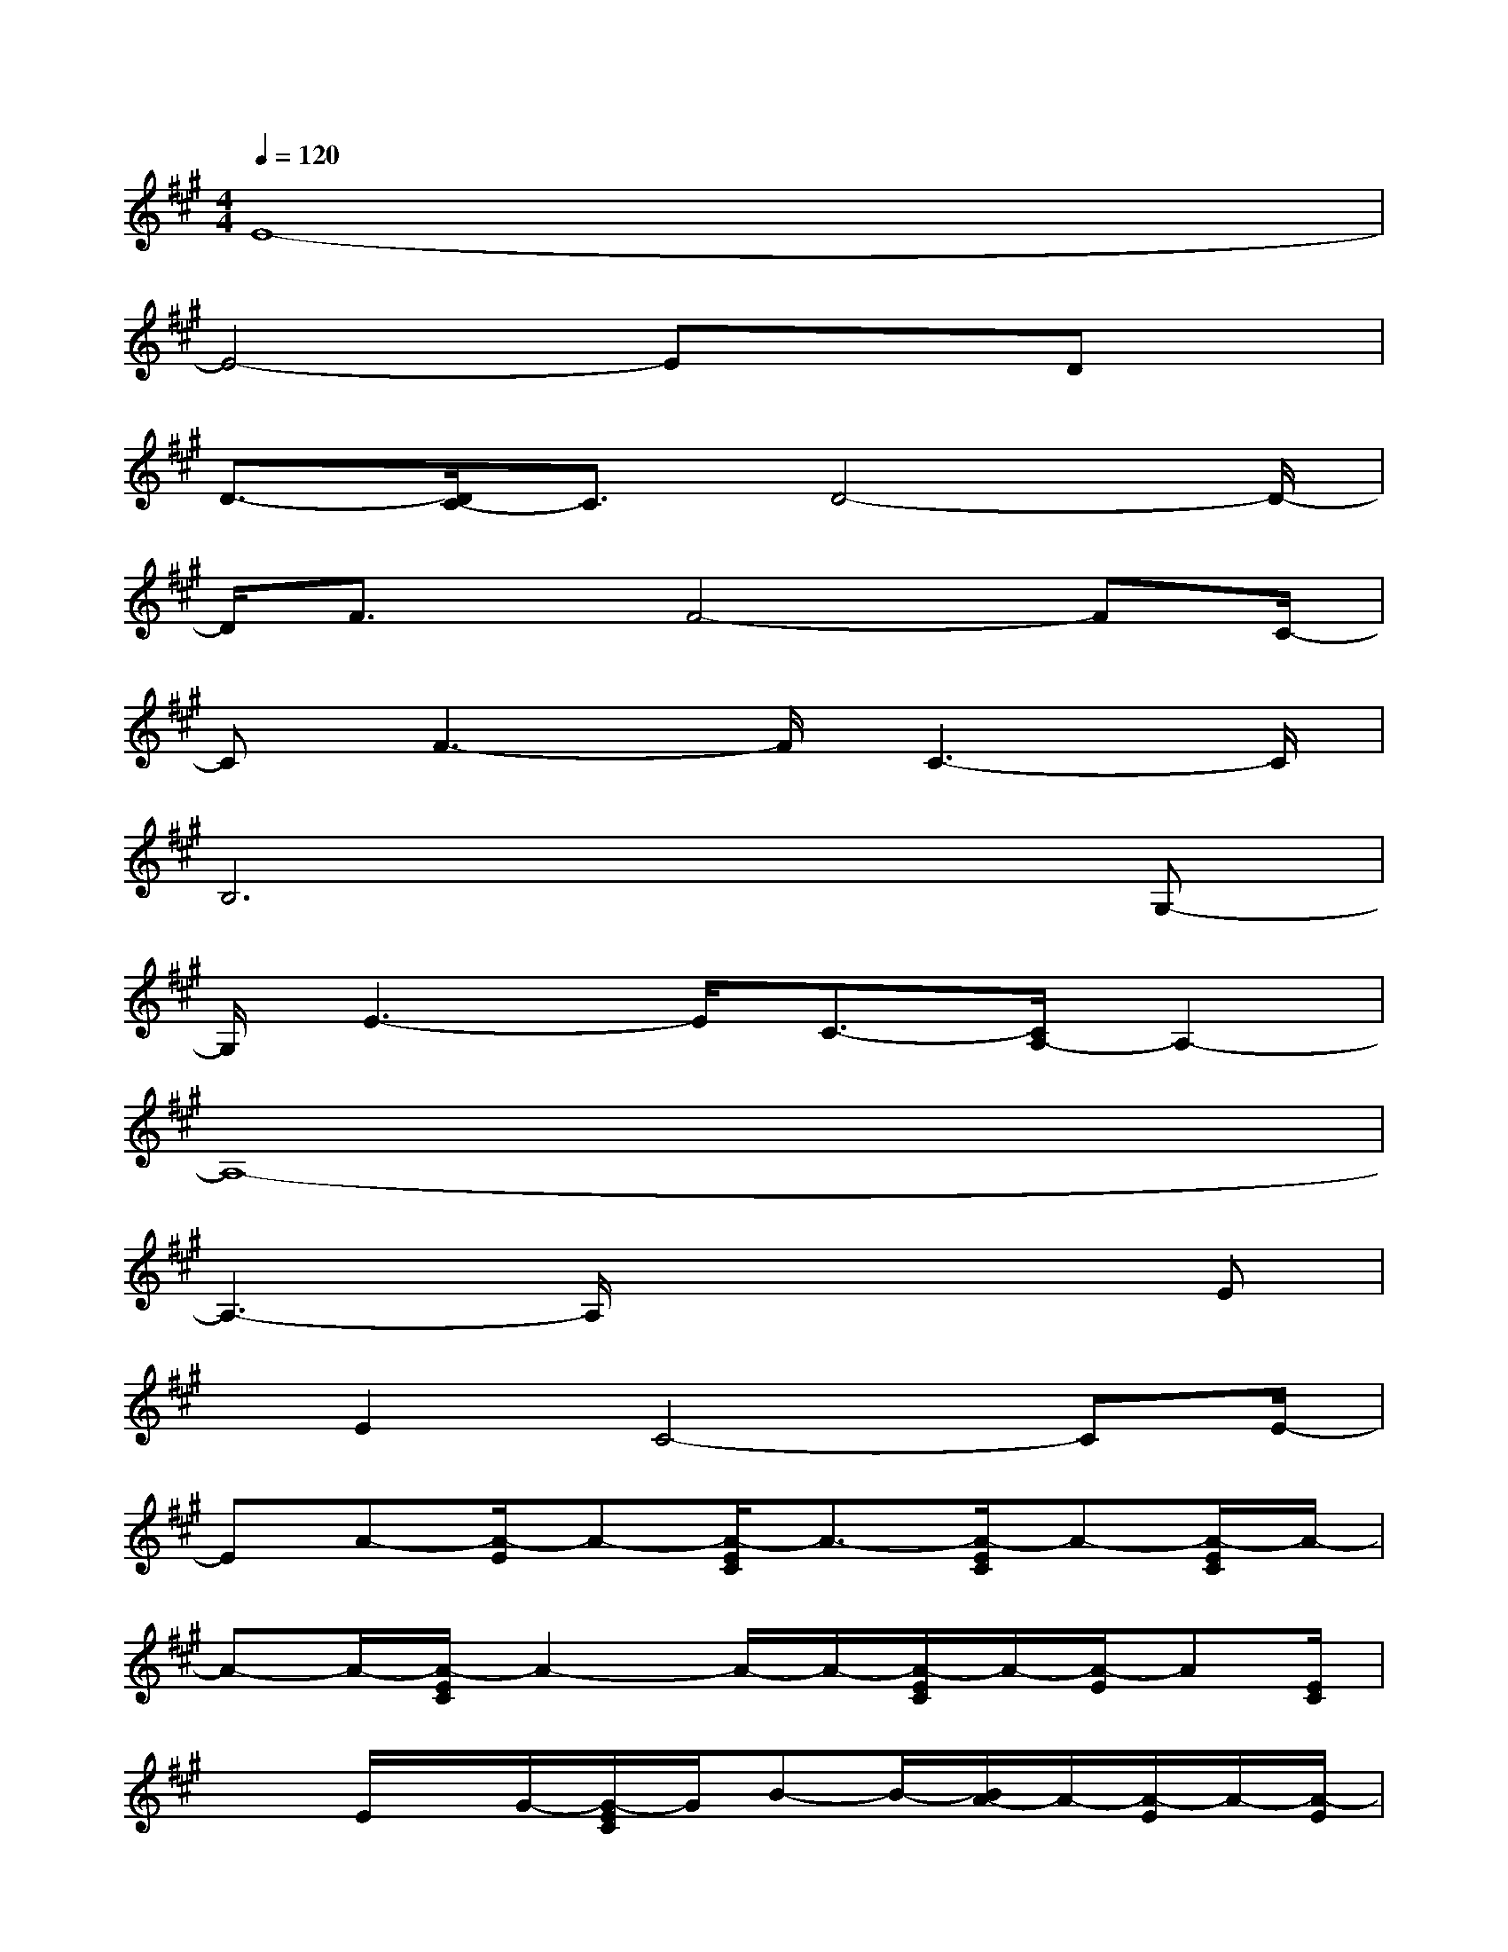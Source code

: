 X:1
T:
M:4/4
L:1/8
Q:1/4=120
K:A%3sharps
V:1
E8-|
E4-Ex3/2Dx/2|
D3/2-[D/2C/2-]C3/2D4-D/2-|
D/2F3/2x/2F4-FC/2-|
CF3-F/2C3-C/2|
B,6xG,-|
G,/2E3-E/2C3/2-[C/2A,/2-]A,2-|
A,8-|
A,3-A,/2x3x/2E|
x/2E2C4-CE/2-|
EA-[A/2-E/2]A-[A/2-E/2C/2]A3/2-[A/2-E/2C/2]A-[A/2-E/2C/2]A/2-|
A-A/2-[A/2-E/2C/2]A2-A/2-A/2-[A/2-E/2C/2]A/2-[A/2-E/2]A[E/2C/2]|
x3/2E/2x/2G/2-[G/2-E/2C/2]G/2B-B/2-[B/2A/2-]A/2-[A/2-E/2]A/2-[A/2-E/2]|
A2-[A/2E/2C/2]x/2A,/2-[E/2C/2A,/2-]A,/2C-[E/2C/2-]C/2G/2-[G/2-E/2C/2]G/2-|
G-G/2-[G/2F/2-]F/2GF-F/2-[F/2-D/2]F2-[F/2-D/2]|
F/2-[F/2-D/2]F/2-F3/2-[F/2-D/2]F/2xF/2E-[FED]G/2-